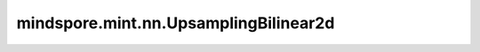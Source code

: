 mindspore.mint.nn.UpsamplingBilinear2d
======================================

.. py:class:: mindspore.mint.nn.UpsamplingBilinear2d(size=None, scale_factor=None)

    对四维输入Tensor执行二线性插值上采样。

    此运算符使用指定的 `size` 或 `scale_factor` 缩放因子放大输入体积，过程使用二线性上调算法。

    .. note::
        必须指定 `size` 或 `scale_factor` 中的一个值，并且不能同时指定两者。

    .. warning::
        这是一个实验性API，后续可能修改或删除。

    参数：
        - **size** (Union[tuple[int], list[int]], 可选) - 指定输出体积大小的元组或int列表。默认值： ``None`` 。
        - **scale_factor** (Union[tuple[float], list[float]], 可选) - 指定上采样因子的元组或float列表。默认值： ``None`` 。

    输入：
        - **input** (Tensor) - Shape为 :math:`(N, C, H_{in}, W_{in})` 的四维Tensor。支持的数据类型：[float16, float32, float64]。

    输出：
        上采样输出。其shape :math:`(N, C, H_{out}, W_{out})` ，数据类型与 `input` 相同。

    异常：
        - **TypeError** - 当 `size` 不是 ``None`` 并且 `size` 不是list[int]或tuple[int]。
        - **TypeError** - 当 `scale_factor` 不是 ``None`` 并且 `scale_factor` 不是list[float]或tuple[float]。
        - **TypeError** - `input` 的数据类型不是float16、float32或float64。
        - **ValueError** - `size` 不为 ``None`` 时含有负数或0。
        - **ValueError** - `scale_factor` 不为 ``None`` 时含有负数或0。
        - **ValueError** - `input` 维度不为4。
        - **ValueError** - `scale_factor` 和 `size` 同时被指定或都不被指定。
        - **ValueError** - `scale_factor` 被指定时其含有的元素个数不为2。
        - **ValueError** - `size` 被指定时其含有的元素个数不为2。
